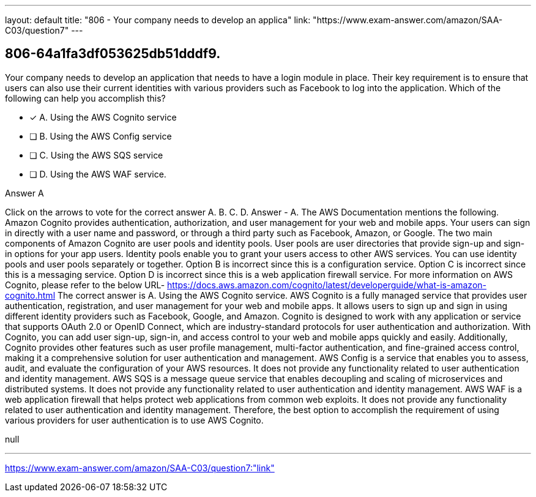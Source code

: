 ---
layout: default 
title: "806 - Your company needs to develop an applica"
link: "https://www.exam-answer.com/amazon/SAA-C03/question7"
---


[.question]
== 806-64a1fa3df053625db51dddf9.


****

[.query]
--
Your company needs to develop an application that needs to have a login module in place.
Their key requirement is to ensure that users can also use their current identities with various providers such as Facebook to log into the application.
Which of the following can help you accomplish this?


--

[.list]
--
* [*] A. Using the AWS Cognito service
* [ ] B. Using the AWS Config service
* [ ] C. Using the AWS SQS service
* [ ] D. Using the AWS WAF service.

--
****

[.answer]
Answer  A

[.explanation]
--
Click on the arrows to vote for the correct answer
A.
B.
C.
D.
Answer - A.
The AWS Documentation mentions the following.
Amazon Cognito provides authentication, authorization, and user management for your web and mobile apps.
Your users can sign in directly with a user name and password, or through a third party such as Facebook, Amazon, or Google.
The two main components of Amazon Cognito are user pools and identity pools.
User pools are user directories that provide sign-up and sign-in options for your app users.
Identity pools enable you to grant your users access to other AWS services.
You can use identity pools and user pools separately or together.
Option B is incorrect since this is a configuration service.
Option C is incorrect since this is a messaging service.
Option D is incorrect since this is a web application firewall service.
For more information on AWS Cognito, please refer to the below URL-
https://docs.aws.amazon.com/cognito/latest/developerguide/what-is-amazon-cognito.html
The correct answer is A. Using the AWS Cognito service.
AWS Cognito is a fully managed service that provides user authentication, registration, and user management for your web and mobile apps. It allows users to sign up and sign in using different identity providers such as Facebook, Google, and Amazon.
Cognito is designed to work with any application or service that supports OAuth 2.0 or OpenID Connect, which are industry-standard protocols for user authentication and authorization. With Cognito, you can add user sign-up, sign-in, and access control to your web and mobile apps quickly and easily.
Additionally, Cognito provides other features such as user profile management, multi-factor authentication, and fine-grained access control, making it a comprehensive solution for user authentication and management.
AWS Config is a service that enables you to assess, audit, and evaluate the configuration of your AWS resources. It does not provide any functionality related to user authentication and identity management.
AWS SQS is a message queue service that enables decoupling and scaling of microservices and distributed systems. It does not provide any functionality related to user authentication and identity management.
AWS WAF is a web application firewall that helps protect web applications from common web exploits. It does not provide any functionality related to user authentication and identity management.
Therefore, the best option to accomplish the requirement of using various providers for user authentication is to use AWS Cognito.
--

[.ka]
null

'''



https://www.exam-answer.com/amazon/SAA-C03/question7:"link"


